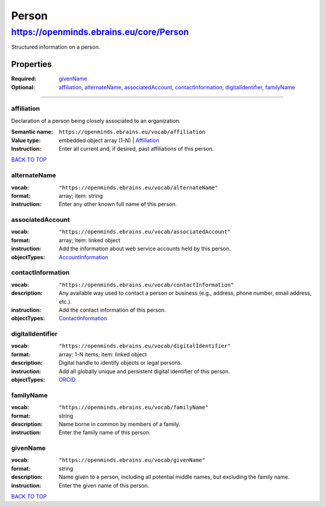 ######
Person
######

****************************************
https://openminds.ebrains.eu/core/Person
****************************************

Structured information on a person.

Properties
==========
:Required: `givenName`_
:Optional: `affiliation`_, `alternateName`_, `associatedAccount`_, `contactInformation`_, `digitalIdentifier`_, `familyName`_

------------ 

affiliation
-----------

Declaration of a person being closely associated to an organization.

:Semantic name: ``https://openminds.ebrains.eu/vocab/affiliation``
:Value type: embedded object array \(1-N\)
             | `Affiliation <https://openminds.ebrains.eu/core/Affiliation>`_
:Instruction: Enter all current and, if desired, past affiliations of this person.

`BACK TO TOP <Person_>`_

alternateName
-------------
:vocab: ``"https://openminds.ebrains.eu/vocab/alternateName"``
:format: array; item: string
:instruction: Enter any other known full name of this person.

associatedAccount
-----------------
:vocab: ``"https://openminds.ebrains.eu/vocab/associatedAccount"``
:format: array; item: linked object
:instruction: Add the information about web service accounts held by this person.
:objectTypes: `AccountInformation <https://openminds.ebrains.eu/core/AccountInformation>`_

contactInformation
------------------
:vocab: ``"https://openminds.ebrains.eu/vocab/contactInformation"``
:description: Any available way used to contact a person or business (e.g., address, phone number, email address, etc.).
:instruction: Add the contact information of this person.
:objectTypes: `ContactInformation <https://openminds.ebrains.eu/core/ContactInformation>`_

digitalIdentifier
-----------------
:vocab: ``"https://openminds.ebrains.eu/vocab/digitalIdentifier"``
:format: array: 1-N items; item: linked object
:description: Digital handle to identify objects or legal persons.
:instruction: Add all globally unique and persistent digital identifier of this person.
:objectTypes: `ORCID <https://openminds.ebrains.eu/core/ORCID>`_

familyName
----------
:vocab: ``"https://openminds.ebrains.eu/vocab/familyName"``
:format: string
:description: Name borne in common by members of a family.
:instruction: Enter the family name of this person.

givenName
---------
:vocab: ``"https://openminds.ebrains.eu/vocab/givenName"``
:format: string
:description: Name given to a person, including all potential middle names, but excluding the family name.
:instruction: Enter the given name of this person.
`BACK TO TOP <Person_>`_
